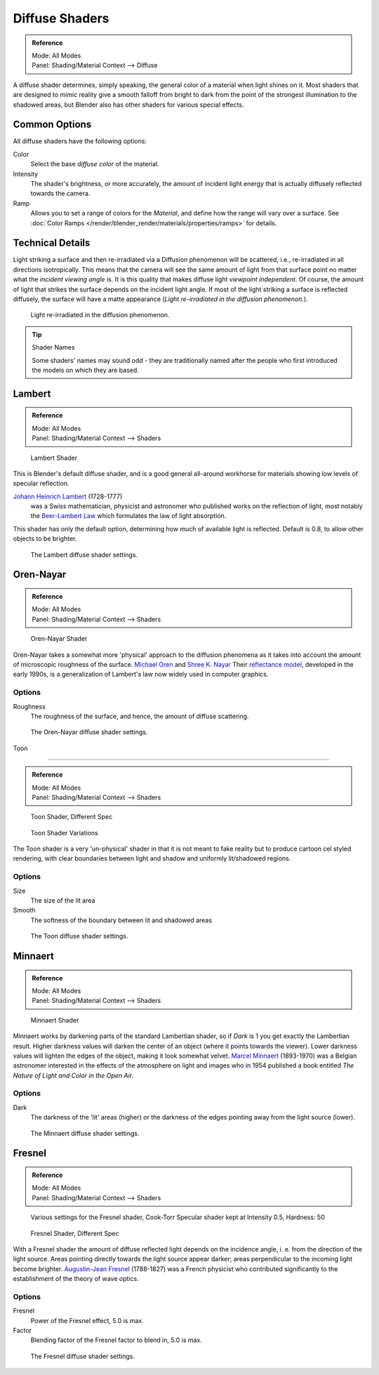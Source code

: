 
***************
Diffuse Shaders
***************

.. admonition:: Reference
   :class: refbox

   | Mode:     All Modes
   | Panel:    Shading/Material Context --> Diffuse


A diffuse shader determines, simply speaking,
the general color of a material when light shines on it. Most shaders that are designed to
mimic reality give a smooth falloff from bright to dark from the point of the strongest
illumination to the shadowed areas,
but Blender also has other shaders for various special effects.


Common Options
==============

All diffuse shaders have the following options:

Color
   Select the base *diffuse color* of the material.
Intensity
   The shader's brightness, or more accurately,
   the amount of incident light energy that is actually diffusely reflected towards the camera.
Ramp
   Allows you to set a range of colors for the *Material*, and define how the range will vary over a surface.
   See :doc:`Color Ramps </render/blender_render/materials/properties/ramps>` for details.


Technical Details
=================

Light striking a surface and then re-irradiated via a Diffusion phenomenon will be scattered, i.e.,
re-irradiated in all directions isotropically. This means that the camera will see the same amount of light from that
surface point no matter what the *incident viewing angle* is.
It is this quality that makes diffuse light *viewpoint independent*. Of course,
the amount of light that strikes the surface depends on the incident light angle.
If most of the light striking a surface is reflected diffusely, the surface will have a matte appearance
(*Light re-irradiated in the diffusion phenomenon.*).

.. figure:: /images/MatGen02.jpg

   Light re-irradiated in the diffusion phenomenon.


.. tip:: Shader Names

   Some shaders' names may sound odd -
   they are traditionally named after the people who first introduced the models on which they are based.


Lambert
=======

.. admonition:: Reference
   :class: refbox

   | Mode:     All Modes
   | Panel:    Shading/Material Context --> Shaders


.. figure:: /images/Material-Shader-Lambert.jpg
   :width: 320px

   Lambert Shader


This is Blender's default diffuse shader, and is a good general all-around workhorse for
materials showing low levels of specular reflection.

`Johann Heinrich Lambert <http://en.wikipedia.org/wiki/Johann_Heinrich_Lambert>`__ (1728-1777)
   was a Swiss mathematician, physicist and astronomer who published works on the reflection of light,
   most notably the `Beer-Lambert Law <http://en.wikipedia.org/wiki/Beer%E2%80%93Lambert_law>`__
   which formulates the law of light absorption.

This shader has only the default option, determining how much of available light is reflected.
Default is 0.8, to allow other objects to be brighter.


.. figure:: /images/Material-Shader-Lambert-Settings.jpg
   :width: 220px

   The Lambert diffuse shader settings.


Oren-Nayar
==========

.. admonition:: Reference
   :class: refbox

   | Mode:     All Modes
   | Panel:    Shading/Material Context --> Shaders


.. figure:: /images/Material-Shader-Oren-Nayar.jpg
   :width: 320px

   Oren-Nayar Shader


Oren-Nayar takes a somewhat more 'physical' approach to the diffusion phenomena as it takes
into account the amount of microscopic roughness of the surface.
`Michael Oren <http://www.informatik.uni-trier.de/~ley/db/indices/a-tree/o/Oren:Michael.html>`__ and
`Shree K. Nayar <http://en.wikipedia.org/wiki/Shree_K._Nayar>`__
Their `reflectance model <http://en.wikipedia.org/wiki/Oren%E2%80%93Nayar_reflectance_model>`__,
developed in the early 1990s, is a generalization of Lambert's law now widely used in computer graphics.


Options
-------

Roughness
   The roughness of the surface, and hence, the amount of diffuse scattering.


.. figure:: /images/Material-Shader-Oren-Nayar-Settings.jpg
   :width: 200px

   The Oren-Nayar diffuse shader settings.


Toon

----


.. admonition:: Reference
   :class: refbox

   | Mode:     All Modes
   | Panel:    Shading/Material Context --> Shaders


.. figure:: /images/Material-Shader-Toon.jpg
   :width: 320px

   Toon Shader, Different Spec


.. figure:: /images/Material-Shader-Toon-vary.jpg
   :width: 320px

   Toon Shader Variations


The Toon shader is a very 'un-physical' shader in that it is not meant to fake reality but to
produce cartoon cel styled rendering,
with clear boundaries between light and shadow and uniformly lit/shadowed regions.


Options
-------

Size
   The size of the lit area
Smooth
   The softness of the boundary between lit and shadowed areas


.. figure:: /images/Material-Shader-Toon-Settings.jpg
   :width: 200px

   The Toon diffuse shader settings.


Minnaert
========

.. admonition:: Reference
   :class: refbox

   | Mode:     All Modes
   | Panel:    Shading/Material Context --> Shaders


.. figure:: /images/Material-Shader-Minnaert.jpg
   :width: 320px

   Minnaert Shader


Minnaert works by darkening parts of the standard Lambertian shader,
so if *Dark* is 1 you get exactly the Lambertian result.
Higher darkness values will darken the center of an object
(where it points towards the viewer).
Lower darkness values will lighten the edges of the object, making it look somewhat velvet.
`Marcel Minnaert <http://en.wikipedia.org/wiki/Marcel_Minnaert>`__ (1893-1970)
was a Belgian astronomer interested in the effects of the atmosphere on light and images who in 1954 published a book
entitled *The Nature of Light and Color in the Open Air*.


Options
-------

Dark
   The darkness of the 'lit' areas (higher) or the darkness of the edges pointing away from the light source (lower).


.. figure:: /images/Material-Shader-Minnaert-Settings.jpg
   :width: 200px

   The Minnaert diffuse shader settings.


Fresnel
=======

.. admonition:: Reference
   :class: refbox

   | Mode:     All Modes
   | Panel:    Shading/Material Context --> Shaders


.. figure:: /images/Material-Shader-Fresnel-vary.jpg
   :width: 320px

   Various settings for the Fresnel shader, Cook-Torr Specular shader kept at Intensity 0.5, Hardness: 50


.. figure:: /images/Material-Shader-Fresnel.jpg
   :width: 320px

   Fresnel Shader, Different Spec


With a Fresnel shader the amount of diffuse reflected light depends on the incidence angle, i.
e. from the direction of the light source.
Areas pointing directly towards the light source appear darker;
areas perpendicular to the incoming light become brighter.
`Augustin-Jean Fresnel <http://en.wikipedia.org/wiki/Augustin-Jean_Fresnel>`__ (1788-1827)
was a French physicist who contributed significantly to the establishment of the theory of wave optics.


Options
-------

Fresnel
   Power of the Fresnel effect, 5.0 is max.
Factor
   Blending factor of the Fresnel factor to blend in, 5.0 is max.


.. figure:: /images/Material-Shader-Fresnel-Settings.jpg
   :width: 200px

   The Fresnel diffuse shader settings.


..    Comment: <!--
   = Other Options =
   [[File:Manual-2.5-Material-ShadingMenu.png|thumb|Shading menu, default settings]]
   In the separate {{literal|Shading}} tab six more options are available:
   Emit
   :Amount of light to emit
   Ambient
   :Amount of global ambient color the material receives
   Translucency
   :Amount of diffuse shading on the back side
   Shadeless
   :Make this material insensitive to light or shadow
   Tangent Shading
   :Use the material's tangent vector instead of the normal for shading&nbsp;&mdash;
    for anisotropic shading effects (e.g. soft hair and brushed metal).
    This shading was
    `introduced in 2.42 <http://www.blender.org/development/release-logs/blender-242/material-features/>`__;
    see also settings for strand rendering in the menu further down and in the Particle System menu.
   Cubic Interpolation
   :Use cubic interpolation for diffuse values, for smoother transitions between light areas and dark areas
   --> .

..    Comment: <!--
   {{Table|
   |-
   | valign="top" | [[Image:Manual - Light - Lamps - Sphere Non-Cubic Shadow.png|thumb|right|200px|
     Without Cubic enabled.]]
   | valign="top" | [[Image:Manual - Light - Lamps - Sphere Cubic Shadow.png|thumb|right|200px|
     With Cubic enabled.]]
   | valign="top" | [[Image:Manual - Light - Lamps - Sphere Cubic Shadow Animated.png|thumb|right|200px|
     Animation switching between Non-Cubic and Cubic shadowing.
     You will need a modern, standards compliant, browser to see the animation. Click to View Animation.]]
   }}
   --> .


